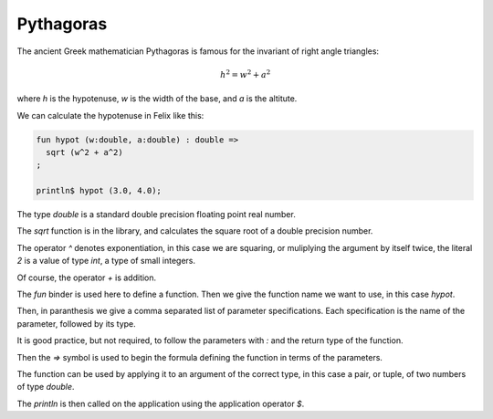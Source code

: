 Pythagoras
==========

The ancient Greek mathematician Pythagoras is famous for
the invariant of right angle triangles:

.. math::

    h ^ 2 = w^ 2 + a^2

where `h` is the hypotenuse, `w` is the width of the base,
and `a` is the altitute.

We can calculate the hypotenuse in Felix like this:

.. code-block:: felix

    fun hypot (w:double, a:double) : double =>
      sqrt (w^2 + a^2)
    ;

    println$ hypot (3.0, 4.0);

The type `double` is a standard double precision floating point real
number. 

The `sqrt` function is in the library, and calculates the
square root of a double precision number.

The operator `^` denotes exponentiation, in this case
we are squaring, or muliplying the argument by itself twice,
the literal `2` is a value of type `int`, a type of small
integers.

Of course, the operator `+` is addition.

The `fun` binder is used here to define a function. Then we give
the function name we want to use, in this case `hypot`.

Then, in paranthesis we give a comma separated list of parameter
specifications. Each specification is the name of the parameter,
followed by its type.

It is good practice, but not required, to follow the parameters
with `:` and the return type of the function. 

Then the `=>` symbol is used to begin the formula defining the function
in terms of the parameters.

The function can be used by applying it to an argument of the 
correct type,  in this case a pair, or tuple, of two numbers
of type `double`. 

The `println` is then called on the application using
the application operator `$`.


